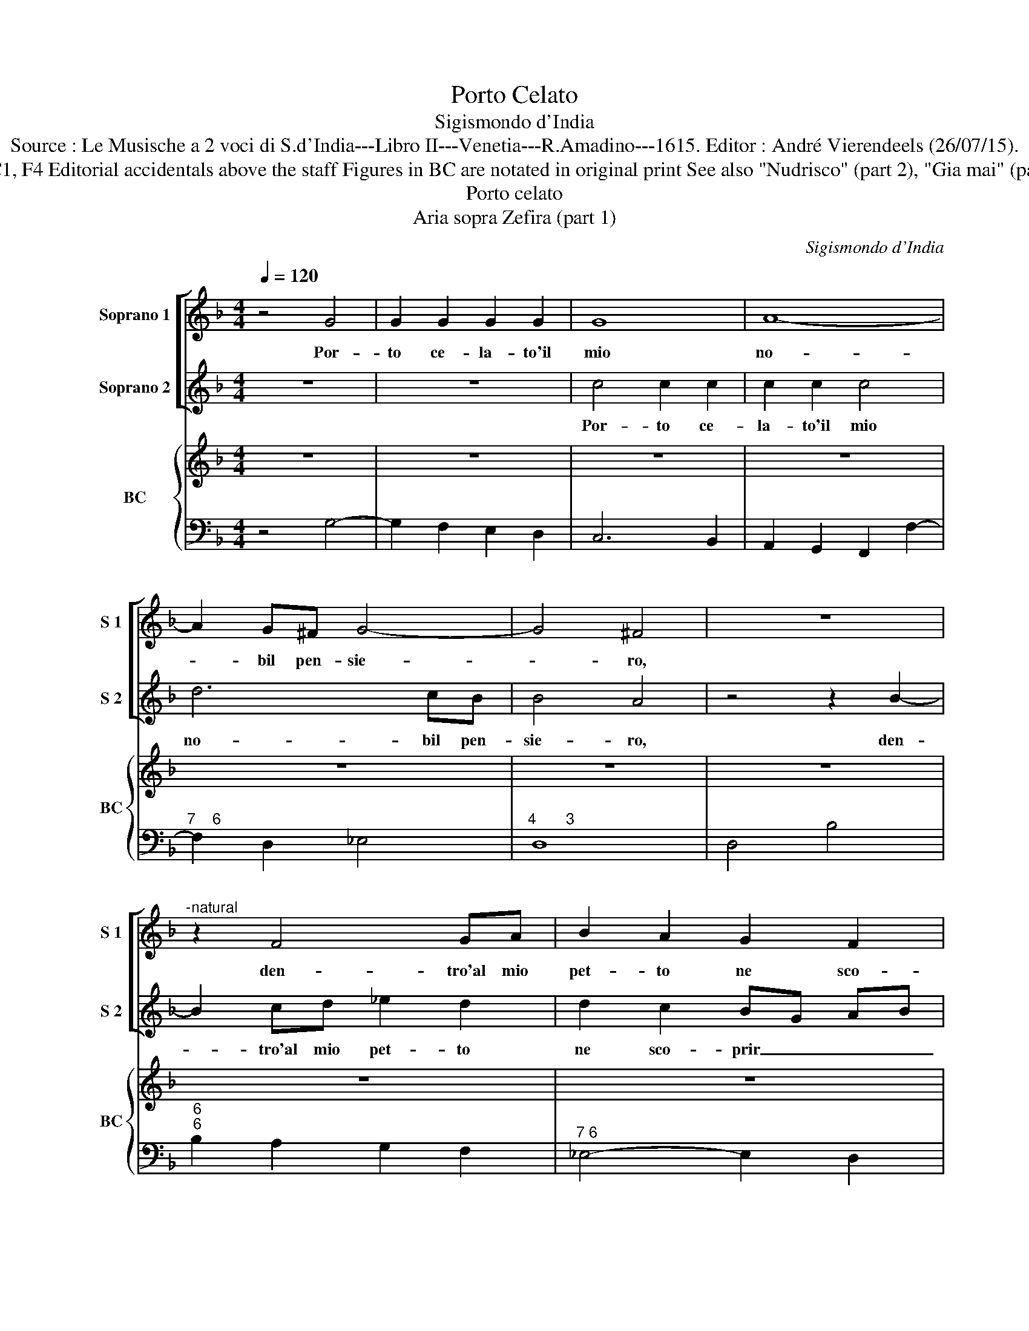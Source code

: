 X:1
T:Porto Celato
T:Sigismondo d'India
T:Source : Le Musische a 2 voci di S.d'India---Libro II---Venetia---R.Amadino---1615. Editor : André Vierendeels (26/07/15).
T:Notes : Original clefs : C1, C1, F4 Editorial accidentals above the staff Figures in BC are notated in original print See also "Nudrisco" (part 2), "Gia mai" (part 3) and "Cosi per" (part 4).
T:Porto celato
T:Aria sopra Zefira (part 1)
C:Sigismondo d'India
%%score [ 1 2 ] { 3 | 4 }
L:1/8
Q:1/4=120
M:4/4
K:F
V:1 treble nm="Soprano 1" snm="S 1"
V:2 treble nm="Soprano 2" snm="S 2"
V:3 treble nm="BC" snm="BC"
V:4 bass 
V:1
 z4 G4 | G2 G2 G2 G2 | G8 | A8- | A2 G^F G4- | G4 ^F4 | z8 |"^-natural" z2 F4 GA | B2 A2 G2 F2 | %9
w: Por-|to ce- la- to'il|mio|no-|* bil pen- sie-|* ro,||den- tro'al mio|pet- to ne sco-|
 GF GA Bc Bc | d3 c c4 | B4 f4 | e2 d2 c2 d2- | d2 c4 G2 | GA GA/B/ cA B/A/B/c/ | de de/f/ g4- | %16
w: prir _ _ _ _ _ _ _|pos- s'i- *|o l'al-|ta cag- gion ohi-|* me del|ar- * * * * * * * * * *||
 g2 B2 A4 | G8 | z4 z2 F2 | A2 B2 c4- | c2 c/B/A/G/ G2 G2 | EF G/A/B/c/ d4- | d2 e2 A4 | G8 |] %24
w: * der mi-|o,|l'al-|ta cag- gion|_ ohi- * * * me del|ar- * * * * * *|* der mi-|o.|
V:2
 z8 | z8 | c4 c2 c2 | c2 c2 c4 | d6 cB | B4 A4 | z4 z2 B2- | B2 cd _e2 d2 | d2 c2 BG AB | %9
w: ||Por- to ce-|la- to'il mio|no- bil pen-|sie- ro,|den-|* tro'al mio pet- to|ne sco- prir _ _ _|
 c4 z FGA | B2 B4 A2 | B8 | z2 B2 A2 G2 | A6 G2 | E6 A2 | FG FG/A/ Bc Bc | d2 G2 G3 ^F | G8 | z8 | %19
w: _ pos- * *|* s'i- *|o|l'al- ta cag-|gion ohi-|me del|ar- * * * * * * * *|* der mi- *|o.,||
 z4 z2 c2 | e2 f2 g4- | g2 d2 B2 c2 | d2 G2 G3 ^F | G8 |] %24
w: l'al-|ta cag- gion|_ ohi- me del|ar- der mi- *|o.|
V:3
 z8 | z8 | z8 | z8 | z8 | z8 | z8 | z8 | z8 | z8 | z8 | z8 | z8 | z8 | z8 | z8 | a2 x6 | z8 | z8 | %19
 z8 | z8 | z8 | z8 | z8 |] %24
V:4
 z4 G,4- | G,2 F,2 E,2 D,2 | C,6 B,,2 | A,,2 G,,2 F,,2 F,2- |"^7    6" F,2 D,2 _E,4 | %5
"^4       3" D,8 | D,4 B,4 |"^6""^6" B,2 A,2 G,2 F,2 |"^7 6" _E,4- E,2 D,2 |"^6" C,4 D,4 | %10
"^6   3" B,,4 F,4 | B,,6 C,2 | D,2 E,2 F,4- |"^6" F,2 F,2 F,2 E,D, | C,8- | C,2 B,,A,, G,,2 A,,2 | %16
 B,,2 C,2 D,4 | G,,6 B,,2 | B,,2 G,,2 F,,2 F,2- | F,2 F,2 F,2 E,D, | C,6 C,2 | %21
 C,2 B,,A,, G,,2 A,,2 | B,,2 C,2 D,4 | G,,8 |] %24

